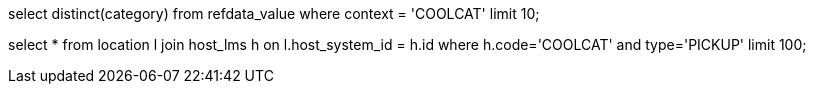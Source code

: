 
select distinct(category) from refdata_value where context = 'COOLCAT' limit 10;

select * from location l 
join host_lms h on l.host_system_id = h.id 
where h.code='COOLCAT' 
and type='PICKUP'
limit 100;

